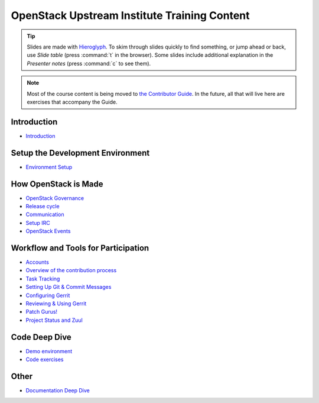 =============================================
OpenStack Upstream Institute Training Content
=============================================

.. tip:: Slides are made with `Hieroglyph <http://hieroglyph.io>`_.
   To skim through slides quickly to find something, or jump ahead or back,
   use *Slide table* (press :command:`t` in the browser). Some slides
   include additional explanation in the *Presenter notes* (press
   :command:`c` to see them).

.. note::
   Most of the course content is being moved to `the Contributor Guide
   <https://docs.openstack.org/contributors/>`_. In the future, all
   that will live here are exercises that accompany the Guide.

Introduction
------------

* `Introduction <intro-introduction.html>`_

Setup the Development Environment
---------------------------------

* `Environment Setup <development-environment-setup.html>`_

How OpenStack is Made
---------------------

* `OpenStack Governance <howitsmade-governance.html>`_
* `Release cycle <howitsmade-release-cycle.html>`_
* `Communication <howitsmade-communication.html>`_
* `Setup IRC <howitsmade-irc.html>`_
* `OpenStack Events <howitsmade-events.html>`_

Workflow and Tools for Participation
------------------------------------

* `Accounts <workflow-accounts.html>`_
* `Overview of the contribution process
  <workflow-training-contribution-process.html>`_
* `Task Tracking <workflow-task-tracking.html>`_
* `Setting Up Git & Commit Messages
  <workflow-setup-git-and-commit-messages.html>`_
* `Configuring Gerrit <workflow-configuring-gerrit.html>`_
* `Reviewing & Using Gerrit <workflow-reviewing.html>`_
* `Patch Gurus! <workflow-patch-gurus.html>`_
* `Project Status and Zuul <workflow-project-status-and-zuul.html>`_


Code Deep Dive
--------------

* `Demo environment <code-devstack.html>`_
* `Code exercises <code-exercises.html>`_

Other
-----------------------

* `Documentation Deep Dive <docs.html>`_
